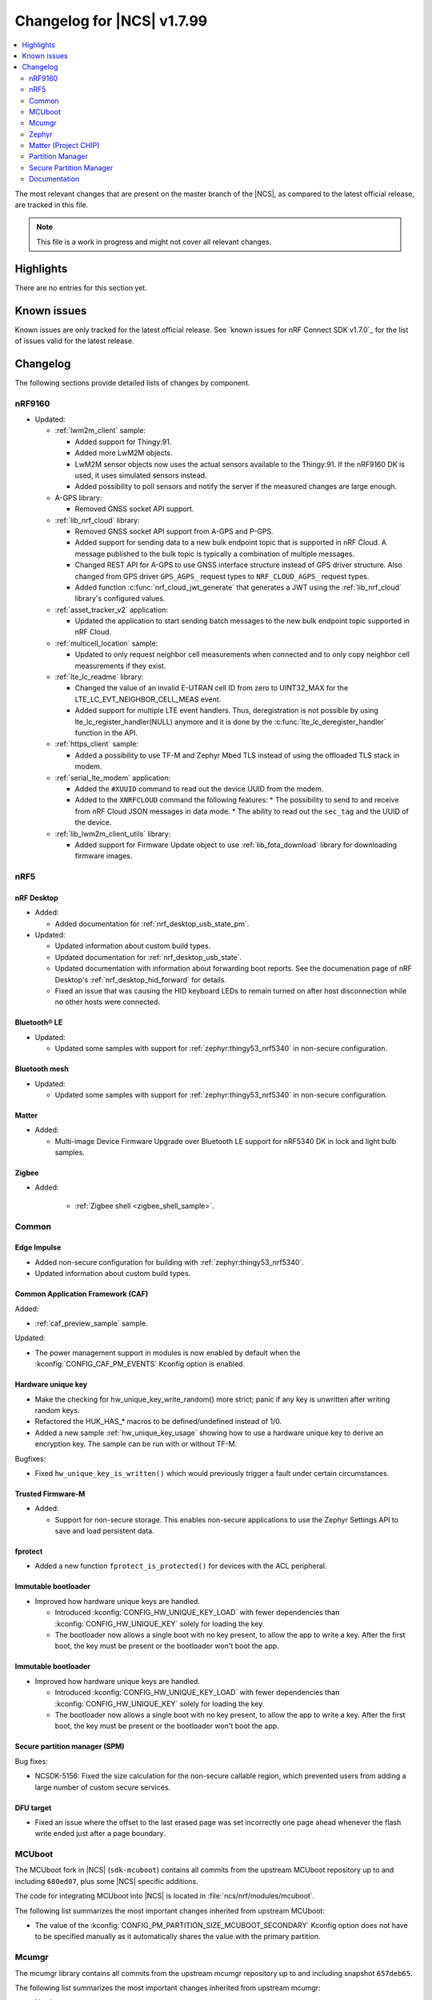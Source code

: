 .. _ncs_release_notes_changelog:

Changelog for |NCS| v1.7.99
###########################

.. contents::
   :local:
   :depth: 2

The most relevant changes that are present on the master branch of the |NCS|, as compared to the latest official release, are tracked in this file.

.. note::
   This file is a work in progress and might not cover all relevant changes.

Highlights
**********

There are no entries for this section yet.

Known issues
************

Known issues are only tracked for the latest official release.
See `known issues for nRF Connect SDK v1.7.0`_ for the list of issues valid for the latest release.

Changelog
*********

The following sections provide detailed lists of changes by component.

nRF9160
=======

* Updated:

  * :ref:`lwm2m_client` sample:

    * Added support for Thingy:91.
    * Added more LwM2M objects.
    * LwM2M sensor objects now uses the actual sensors available to the Thingy:91. If the nRF9160 DK is used, it uses simulated sensors instead.
    * Added possibility to poll sensors and notify the server if the measured changes are large enough.

  * A-GPS library:

    * Removed GNSS socket API support.

  * :ref:`lib_nrf_cloud` library:

    * Removed GNSS socket API support from A-GPS and P-GPS.
    * Added support for sending data to a new bulk endpoint topic that is supported in nRF Cloud.
      A message published to the bulk topic is typically a combination of multiple messages.
    * Changed REST API for A-GPS to use GNSS interface structure instead of GPS driver structure.
      Also changed from GPS driver ``GPS_AGPS_`` request types to ``NRF_CLOUD_AGPS_`` request types.
    * Added function :c:func:`nrf_cloud_jwt_generate` that generates a JWT using the :ref:`lib_nrf_cloud` library's configured values.

  * :ref:`asset_tracker_v2` application:

    * Updated the application to start sending batch messages to the new bulk endpoint topic supported in nRF Cloud.

  * :ref:`multicell_location` sample:

    * Updated to only request neighbor cell measurements when connected and to only copy neighbor cell measurements if they exist.

  * :ref:`lte_lc_readme` library:

    * Changed the value of an invalid E-UTRAN cell ID from zero to UINT32_MAX for the LTE_LC_EVT_NEIGHBOR_CELL_MEAS event.
    * Added support for multiple LTE event handlers. Thus, deregistration is not possible by using lte_lc_register_handler(NULL) anymore and it is done by the :c:func:`lte_lc_deregister_handler` function in the API.

  * :ref:`https_client` sample:

    * Added a possibility to use TF-M and Zephyr Mbed TLS instead of using the offloaded TLS stack in modem.

  * :ref:`serial_lte_modem` application:

    * Added the ``#XUUID`` command to read out the device UUID from the modem.
    * Added to the ``XNRFCLOUD`` command the following features:
      * The possibility to send to and receive from nRF Cloud JSON messages in data mode.
      * The ability to read out the ``sec_tag`` and the UUID of the device.

  * :ref:`lib_lwm2m_client_utils` library:

    * Added support for Firmware Update object to use :ref:`lib_fota_download` library for downloading firmware images.

nRF5
====

nRF Desktop
-----------

* Added:

  * Added documentation for :ref:`nrf_desktop_usb_state_pm`.

* Updated:

  * Updated information about custom build types.
  * Updated documentation for :ref:`nrf_desktop_usb_state`.
  * Updated documentation with information about forwarding boot reports.
    See the documenation page of nRF Desktop's :ref:`nrf_desktop_hid_forward` for details.
  * Fixed an issue that was causing the HID keyboard LEDs to remain turned on after host disconnection while no other hosts were connected.

Bluetooth® LE
-------------

* Updated:

  * Updated some samples with support for :ref:`zephyr:thingy53_nrf5340` in non-secure configuration.

Bluetooth mesh
--------------

* Updated:

  * Updated some samples with support for :ref:`zephyr:thingy53_nrf5340` in non-secure configuration.

Matter
------

* Added:

  * Multi-image Device Firmware Upgrade over Bluetooth LE support for nRF5340 DK in lock and light bulb samples.

Zigbee
------

* Added:

   * :ref:`Zigbee shell <zigbee_shell_sample>`.

Common
======

Edge Impulse
------------

* Added non-secure configuration for building with :ref:`zephyr:thingy53_nrf5340`.
* Updated information about custom build types.

Common Application Framework (CAF)
----------------------------------

Added:

* :ref:`caf_preview_sample` sample.

Updated:

* The power management support in modules is now enabled by default when the :kconfig:`CONFIG_CAF_PM_EVENTS` Kconfig option is enabled.

Hardware unique key
-------------------

* Make the checking for hw_unique_key_write_random() more strict; panic if any key is unwritten after writing random keys.
* Refactored the HUK_HAS_* macros to be defined/undefined instead of 1/0.
* Added a new sample :ref:`hw_unique_key_usage` showing how to use a hardware unique key to derive an encryption key.
  The sample can be run with or without TF-M.

Bugfixes:

* Fixed ``hw_unique_key_is_written()`` which would previously trigger a fault under certain circumstances.

Trusted Firmware-M
------------------

* Added:

  * Support for non-secure storage.
    This enables non-secure applications to use the Zephyr Settings API to save and load persistent data.

fprotect
--------

* Added a new function ``fprotect_is_protected()`` for devices with the ACL peripheral.

Immutable bootloader
--------------------

* Improved how hardware unique keys are handled.

  * Introduced :kconfig:`CONFIG_HW_UNIQUE_KEY_LOAD` with fewer dependencies than :kconfig:`CONFIG_HW_UNIQUE_KEY` solely for loading the key.
  * The bootloader now allows a single boot with no key present, to allow the app to write a key.
    After the first boot, the key must be present or the bootloader won't boot the app.

Immutable bootloader
--------------------

* Improved how hardware unique keys are handled.

  * Introduced :kconfig:`CONFIG_HW_UNIQUE_KEY_LOAD` with fewer dependencies than :kconfig:`CONFIG_HW_UNIQUE_KEY` solely for loading the key.
  * The bootloader now allows a single boot with no key present, to allow the app to write a key.
    After the first boot, the key must be present or the bootloader won't boot the app.

Secure partition manager (SPM)
------------------------------

Bug fixes:

* NCSDK-5156: Fixed the size calculation for the non-secure callable region, which prevented users from adding a large number of custom secure services.

DFU target
----------

* Fixed an issue where the offset to the last erased page was set incorrectly one page ahead whenever the flash write ended just after a page boundary.

MCUboot
=======

The MCUboot fork in |NCS| (``sdk-mcuboot``) contains all commits from the upstream MCUboot repository up to and including ``680ed07``, plus some |NCS| specific additions.

The code for integrating MCUboot into |NCS| is located in :file:`ncs/nrf/modules/mcuboot`.

The following list summarizes the most important changes inherited from upstream MCUboot:

* The value of the :kconfig:`CONFIG_PM_PARTITION_SIZE_MCUBOOT_SECONDARY` Kconfig option does not have to be specified manually as it automatically shares the value with the primary partition.

Mcumgr
======

The mcumgr library contains all commits from the upstream mcumgr repository up to and including snapshot ``657deb65``.

The following list summarizes the most important changes inherited from upstream mcumgr:

* No changes yet

Zephyr
======

.. NOTE TO MAINTAINERS: All the Zephyr commits in the below git commands must be handled specially after each upmerge and each NCS release.

The Zephyr fork in |NCS| (``sdk-zephyr``) contains all commits from the upstream Zephyr repository up to and including ``14f09a3b00``, plus some |NCS| specific additions.

For a complete list of upstream Zephyr commits incorporated into |NCS| since the most recent release, run the following command from the :file:`ncs/zephyr` repository (after running ``west update``):

.. code-block:: none

   git log --oneline 14f09a3b00 ^v2.6.0-rc1-ncs1

For a complete list of |NCS| specific commits, run:

.. code-block:: none

   git log --oneline manifest-rev ^14f09a3b00

The current |NCS| master branch is based on the Zephyr v2.7 development branch.

Matter (Project CHIP)
=====================

The Matter fork in the |NCS| (``sdk-connectedhomeip``) contains all commits from the upstream Matter repository up to, and including, ``9012f08de9b7340e7d59d51a7ec8a6cdcfda9d15``.

The following list summarizes the most important changes inherited from the upstream Matter:

* Added:

  * Support for Administrator Commissioning Cluster, which allows enabling or disabling the commissioning window on a Matter device.
    This is required by the Matter multi-admin functionality.

Partition Manager
=================

* Added the ``share_size`` functionality to let a partition share size with a partition in another region.

Secure Partition Manager
========================

* All EGU peripherals, instead of just EGU1 and EGU2, are now configurable to be non-secure and are configured as non-secure by default.

Documentation
=============

There are no entries for this section yet.
